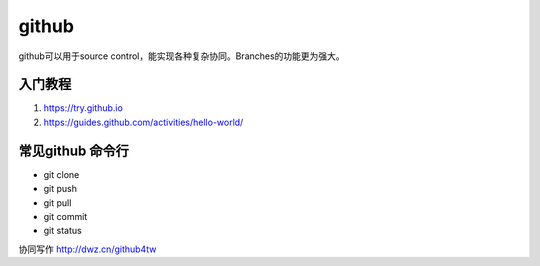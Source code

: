 ==================
github
==================
github可以用于source control，能实现各种复杂协同。Branches的功能更为强大。

入门教程
=====================
#. https://try.github.io
#. https://guides.github.com/activities/hello-world/


常见github 命令行
======================

* git clone
* git push
* git pull
* git commit
* git status

协同写作
http://dwz.cn/github4tw